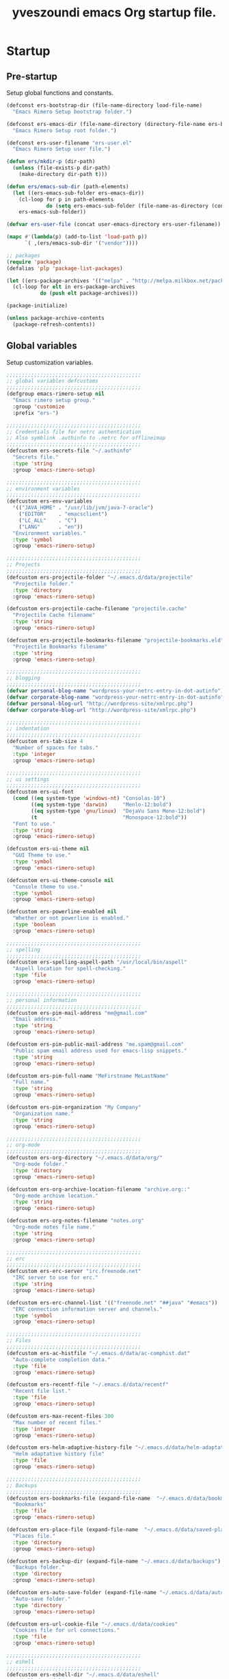 #+TITLE:       yveszoundi emacs Org startup file.
#+EMAIL:       rimerosolutions AT gmail DOT com
#+STARTUP:     odd hidestars fold
#+LANGUAGE:    en
#+OPTIONS:     skip:nil toc:nil
#+HTML_HEAD:   <link rel="publisher" href="https://github.com/yveszoundi" />

* Startup
** Pre-startup
   Setup global functions and constants.

   #+begin_src emacs-lisp
     (defconst ers-bootstrap-dir (file-name-directory load-file-name)
       "Emacs Rimero Setup bootstrap folder.")

     (defconst ers-emacs-dir (file-name-directory (directory-file-name ers-bootstrap-dir))
       "Emacs Rimero Setup root folder.")

     (defconst ers-user-filename "ers-user.el"
       "Emacs Rimero Setup user file.")

     (defun ers/mkdir-p (dir-path)
       (unless (file-exists-p dir-path)
         (make-directory dir-path t)))

     (defun ers/emacs-sub-dir (path-elements)
       (let ((ers-emacs-sub-folder ers-emacs-dir))
         (cl-loop for p in path-elements
                  do (setq ers-emacs-sub-folder (file-name-as-directory (concat ers-emacs-sub-folder p))))
         ers-emacs-sub-folder))

     (defvar ers-user-file (concat user-emacs-directory ers-user-filename))

     (mapc #'(lambda(p) (add-to-list 'load-path p))
           `( ,(ers/emacs-sub-dir '("vendor"))))

     ;; packages
     (require 'package)
     (defalias 'plp 'package-list-packages)

     (let ((ers-package-archives '(("melpa" . "http://melpa.milkbox.net/packages/"))))
       (cl-loop for elt in ers-package-archives
                do (push elt package-archives)))

     (package-initialize)

     (unless package-archive-contents
       (package-refresh-contents))
   #+end_src

** Global variables
   Setup customization variables.

   #+begin_src emacs-lisp
     ;;;;;;;;;;;;;;;;;;;;;;;;;;;;;;;;;;;;;;;;;;;;
     ;; global variables defcustoms
     ;;;;;;;;;;;;;;;;;;;;;;;;;;;;;;;;;;;;;;;;;;;;
     (defgroup emacs-rimero-setup nil
       "Emacs rimero setup group."
       :group 'customize
       :prefix "ers-")
     
     ;;;;;;;;;;;;;;;;;;;;;;;;;;;;;;;;;;;;;;;;;;;;
     ;; Credentials file for netrc authentication
     ;; Also symblink .authinfo to .netrc for offlineimap
     ;;;;;;;;;;;;;;;;;;;;;;;;;;;;;;;;;;;;;;;;;;;;
     (defcustom ers-secrets-file "~/.authinfo"
       "Secrets file."
       :type 'string
       :group 'emacs-rimero-setup)
     
     ;;;;;;;;;;;;;;;;;;;;;;;;;;;;;;;;;;;;;;;;;;;;
     ;; environment variables
     ;;;;;;;;;;;;;;;;;;;;;;;;;;;;;;;;;;;;;;;;;;;;
     (defcustom ers-env-variables
       '(("JAVA_HOME" . "/usr/lib/jvm/java-7-oracle")
         ("EDITOR"    . "emacsclient")
         ("LC_ALL"    . "C")
         ("LANG"      . "en"))
       "Environment variables."
       :type 'symbol
       :group 'emacs-rimero-setup)
     
     ;;;;;;;;;;;;;;;;;;;;;;;;;;;;;;;;;;;;;;;;;;;;
     ;; Projects
     ;;;;;;;;;;;;;;;;;;;;;;;;;;;;;;;;;;;;;;;;;;;;
     (defcustom ers-projectile-folder "~/.emacs.d/data/projectile"
       "Projectile folder."
       :type 'directory
       :group 'emacs-rimero-setup)
     
     (defcustom ers-projectile-cache-filename "projectile.cache"
       "Projectile Cache filename"
       :type 'string
       :group 'emacs-rimero-setup)
     
     (defcustom ers-projectile-bookmarks-filename "projectile-bookmarks.eld"
       "Projectile Bookmarks filename"
       :type 'string
       :group 'emacs-rimero-setup)
     
     ;;;;;;;;;;;;;;;;;;;;;;;;;;;;;;;;;;;;;;;;;;;;
     ;; blogging
     ;;;;;;;;;;;;;;;;;;;;;;;;;;;;;;;;;;;;;;;;;;;;
     (defvar personal-blog-name "wordpress-your-netrc-entry-in-dot-autinfo")
     (defvar corporate-blog-name "wordpress-your-netrc-entry-in-dot-autinfo")
     (defvar personal-blog-url "http://wordpress-site/xmlrpc.php")
     (defvar corporate-blog-url "http://wordpress-site/xmlrpc.php")
     
     ;;;;;;;;;;;;;;;;;;;;;;;;;;;;;;;;;;;;;;;;;;;;
     ;; indentation
     ;;;;;;;;;;;;;;;;;;;;;;;;;;;;;;;;;;;;;;;;;;;;
     (defcustom ers-tab-size 4
       "Number of spaces for tabs."
       :type 'integer
       :group 'emacs-rimero-setup)
     
     ;;;;;;;;;;;;;;;;;;;;;;;;;;;;;;;;;;;;;;;;;;;;
     ;; ui settings
     ;;;;;;;;;;;;;;;;;;;;;;;;;;;;;;;;;;;;;;;;;;;;
     (defcustom ers-ui-font
       (cond ((eq system-type 'windows-nt) "Consolas-10")
             ((eq system-type 'darwin)     "Menlo-12:bold")
             ((eq system-type 'gnu/linux)  "DejaVu Sans Mono-12:bold")
             (t                            "Monospace-12:bold"))
       "Font to use."
       :type 'string
       :group 'emacs-rimero-setup)
     
     (defcustom ers-ui-theme nil
       "GUI Theme to use."
       :type 'symbol
       :group 'emacs-rimero-setup)
     
     (defcustom ers-ui-theme-console nil
       "Console theme to use."
       :type 'symbol
       :group 'emacs-rimero-setup)
     
     (defcustom ers-powerline-enabled nil
       "Whether or not powerline is enabled."
       :type 'boolean
       :group 'emacs-rimero-setup)
     
     ;;;;;;;;;;;;;;;;;;;;;;;;;;;;;;;;;;;;;;;;;;;;
     ;; spelling
     ;;;;;;;;;;;;;;;;;;;;;;;;;;;;;;;;;;;;;;;;;;;;
     (defcustom ers-spelling-aspell-path "/usr/local/bin/aspell"
       "Aspell location for spell-checking."
       :type 'file
       :group 'emacs-rimero-setup)
     
     ;;;;;;;;;;;;;;;;;;;;;;;;;;;;;;;;;;;;;;;;;;;;
     ;; personal information
     ;;;;;;;;;;;;;;;;;;;;;;;;;;;;;;;;;;;;;;;;;;;;
     (defcustom ers-pim-mail-address "me@gmail.com"
       "Email address."
       :type 'string
       :group 'emacs-rimero-setup)
     
     (defcustom ers-pim-public-mail-address "me.spam@gmail.com"
       "Public spam email address used for emacs-lisp snippets."
       :type 'string
       :group 'emacs-rimero-setup)
     
     (defcustom ers-pim-full-name "MeFirstname MeLastName"
       "Full name."
       :type 'string
       :group 'emacs-rimero-setup)
     
     (defcustom ers-pim-organization "My Company"
       "Organization name."
       :type 'string
       :group 'emacs-rimero-setup)
     
     ;;;;;;;;;;;;;;;;;;;;;;;;;;;;;;;;;;;;;;;;;;;;
     ;; org-mode
     ;;;;;;;;;;;;;;;;;;;;;;;;;;;;;;;;;;;;;;;;;;;;
     (defcustom ers-org-directory "~/.emacs.d/data/org/"
       "Org-mode folder."
       :type 'directory
       :group 'emacs-rimero-setup)
     
     (defcustom ers-org-archive-location-filename "archive.org::"
       "Org-mode archive location."
       :type 'string
       :group 'emacs-rimero-setup)
     
     (defcustom ers-org-notes-filename "notes.org"
       "Org-mode notes file name."
       :type 'string
       :group 'emacs-rimero-setup)
     
     ;;;;;;;;;;;;;;;;;;;;;;;;;;;;;;;;;;;;;;;;;;;;
     ;; erc
     ;;;;;;;;;;;;;;;;;;;;;;;;;;;;;;;;;;;;;;;;;;;;
     (defcustom ers-erc-server "irc.freenode.net"
       "IRC server to use for erc."
       :type 'string
       :group 'emacs-rimero-setup)
     
     (defcustom ers-erc-channel-list '(("freenode.net" "##java" "#emacs"))
       "ERC connection information server and channels."
       :type 'symbol
       :group 'emacs-rimero-setup)
     
     ;;;;;;;;;;;;;;;;;;;;;;;;;;;;;;;;;;;;;;;;;;;;
     ;; Files
     ;;;;;;;;;;;;;;;;;;;;;;;;;;;;;;;;;;;;;;;;;;;;
     (defcustom ers-ac-histfile "~/.emacs.d/data/ac-comphist.dat"
       "Auto-complete completion data."
       :type 'file
       :group 'emacs-rimero-setup)
     
     (defcustom ers-recentf-file "~/.emacs.d/data/recentf"
       "Recent file list."
       :type 'file
       :group 'emacs-rimero-setup)
     
     (defcustom ers-max-recent-files 300
       "Max number of recent files."
       :type 'integer
       :group 'emacs-rimero-setup)
     
     (defcustom ers-helm-adaptive-history-file "~/.emacs.d/data/helm-adaptative-history-file"
       "Helm adaptative history file"
       :type 'file
       :group 'emacs-rimero-setup)
     
     ;;;;;;;;;;;;;;;;;;;;;;;;;;;;;;;;;;;;;;;;;;;;
     ;; Backups
     ;;;;;;;;;;;;;;;;;;;;;;;;;;;;;;;;;;;;;;;;;;;;
     (defcustom ers-bookmarks-file (expand-file-name  "~/.emacs.d/data/bookmarks")
       "Bookmarks"
       :type 'file
       :group 'emacs-rimero-setup)
     
     (defcustom ers-place-file (expand-file-name  "~/.emacs.d/data/saved-places")
       "Places file."
       :type 'directory
       :group 'emacs-rimero-setup)
     
     (defcustom ers-backup-dir (expand-file-name "~/.emacs.d/data/backups")
       "Backups folder."
       :type 'directory
       :group 'emacs-rimero-setup)
     
     (defcustom ers-auto-save-folder (expand-file-name "~/.emacs.d/data/auto-save-list/")
       "Auto-save folder."
       :type 'directory
       :group 'emacs-rimero-setup)
     
     (defcustom ers-url-cookie-file "~/.emacs.d/data/cookies"
       "Cookies file for url connections."
       :type 'file
       :group 'emacs-rimero-setup)
     
     ;;;;;;;;;;;;;;;;;;;;;;;;;;;;;;;;;;;;;;;;;;;;
     ;; eshell
     ;;;;;;;;;;;;;;;;;;;;;;;;;;;;;;;;;;;;;;;;;;;;
     (defcustom ers-eshell-dir "~/.emacs.d/data/eshell"
       "Eshell data folder."
       :type 'directory
       :group 'emacs-rimero-setup)
     
     ;;;;;;;;;;;;;;;;;;;;;;;;;;;;;;;;;;;;;;;;;;;;
     ;; packages
     ;;;;;;;;;;;;;;;;;;;;;;;;;;;;;;;;;;;;;;;;;;;;
     (defcustom ers-packages '()
       "A list of packages to ensure are installed."
       :type 'symbol
       :group 'emacs-rimero-setup)
     
     ;;;;;;;;;;;;;;;;;;;;;;;;;;;;;;;;;;;;;;;;;;;;
     ;; Programs
     ;;;;;;;;;;;;;;;;;;;;;;;;;;;;;;;;;;;;;;;;;;;;
     (defcustom ers-browser-program
       (cond ((eq system-type 'windows-nt) 'browse-url-default-windows-browser)
             ((eq system-type 'darwin)     'browse-url-default-macosx-browser)
             (t                            'browse-url-default-linux-browser))
       "Browser application:"
       :type 'symbol
       :group 'emacs-rimero-setup)
   #+end_src

** Post-startup

   Define package utility methods and install default packages.

   #+begin_src emacs-lisp
     (defun ers/package-install (pkg)
       "Install a package."
       (unless (package-installed-p pkg)
         (package-install pkg)))
     
     (defun ers/packages-install (pkgs)
       "Install a list of packages."
       (if (listp pkgs)
           (mapc #'ers/package-install pkgs)
         (error "The list of packages must be a list!")))
     
     (ers/packages-install (cons 'use-package ers-packages))
     
     (mapc #'require '(use-package netrc))
     
     (ers/mkdir-p ers-org-directory)
   #+end_src

   
* Sane defaults

  Setup some emacs defaults.

  #+begin_src emacs-lisp
    ;; Rebind some keys.
    (let ((key-bindings '(("C-s" . isearch-forward-regexp)
                          ("C-r" . isearch-backward-regexp))))
      (cl-loop for key-binding in key-bindings
               do `(bind-key* ,(car key-binding) (cdr key-binding))))

    ;; Enable disabled commands.
    (cl-loop for fn in '(downcase-region upcase-region erase-buffer)
             do (put fn 'disabled nil))

    ;; Transparently open compressed files.
    (auto-compression-mode t)

  #+end_src

* Backups and bookmarks

  Setup backups.

  #+begin_src emacs-lisp
    (setq backup-directory-alist         `(("." . ,ers-backup-dir))
          delete-old-versions            t
          kept-new-versions              6
          kept-old-versions              2
          version-control                t
          url-cookie-file                ers-url-cookie-file
          auto-save-list-file-prefix     ers-auto-save-folder
          tramp-auto-save-directory      ers-auto-save-folder)
  #+end_src

** Bookmarks

   Set the bookmarks file and turn-on autosave.

  #+begin_src emacs-lisp
    (setq bookmark-default-file ers-bookmarks-file
          bookmark-save-flag    1)
  #+end_src

* Aliases
  #+begin_src emacs-lisp
  (defalias 'yes-or-no-p 'y-or-n-p)
  (defalias 'serc        'ers/start-erc)
  #+end_src

* Utility functions

  #+begin_src emacs-lisp
    (defun ers/burry-other-buffer ()
      "Close other buffer window."
      (interactive)
      (when (window-parent)
        (other-window -1)
        (bury-buffer)
        (other-window -1)))

    (defun ers/eval-and-replace (value)
      "Evaluate the sexp at point and replace it with its value"
      (interactive (list (eval-last-sexp nil)))
      (kill-sexp -1)
      (insert (format "%S" value)))

    (defun ers/get-string-from-file (filePath)
      "Return filePath's file content."
      (with-temp-buffer
        (insert-file-contents filePath)
        (buffer-string)))

    (defun ers/comment-or-uncomment-line-or-region ()
      "Comment or uncomment the current line or region."
      (interactive)
      (if (region-active-p)
          (comment-or-uncomment-region (region-beginning) (region-end))
        (comment-or-uncomment-region (line-beginning-position) (line-end-position))))

    (defun ers/copy-symbol-at-point ()
      "Copy the symbol at point."
      (interactive)
      (let ((b (bounds-of-thing-at-point 'symbol)))
        (when b
          (save-excursion
            (kill-ring-save (car b) (cdr b))))))

    (when (eq system-type 'darwin)
      (defvar osx-pbpaste-cmd "/usr/bin/pbpaste"
        "*command-line paste program")

      (defvar osx-pbcopy-cmd "/usr/bin/pbcopy"
        "*command-line copy program")

      (defun osx-pbpaste ()
        "paste the contents of the os x clipboard into the buffer at point."
        (interactive)
        (call-process osx-pbpaste-cmd nil t t))

      (defun osx-pbcopy ()
        "copy the contents of the region into the os x clipboard."
        (interactive)
        (if (or (and (boundp 'mark-active) mark-active)
                (and (fboundp 'region-exists-p) (region-exists-p)))
            (call-process-region
             (region-beginning) (region-end) osx-pbcopy-cmd nil t t)
          (error "region not selected"))))

    (defun ers/recompile-init-files()
      "Recompile emacsd files."
      (interactive)
      (byte-recompile-directory user-emacs-directory 0 nil))
  #+end_src

* Encoding settings

  #+begin_src emacs-lisp
    (set-language-environment   'utf-8)
    (set-keyboard-coding-system 'utf-8)
    (setq locale-coding-system  'utf-8)
    (set-default-coding-systems 'utf-8)
    (set-terminal-coding-system 'utf-8)

    (unless (eq system-type 'windows-nt)
      (set-selection-coding-system 'utf-8))

    (prefer-coding-system 'utf-8)
  #+end_src

* Eshell configuration
  
  #+begin_src emacs-lisp
    (setq eshell-directory-name ers-eshell-dir)
    
    ;; Set environment variables
    (cl-loop for env-var in ers-env-variables
             do (setenv (car env-var) (cdr env-var)))
    
    (use-package exec-path-from-shell
      :ensure exec-path-from-shell
      :if (eq system-type 'darwin)
      :config (progn
                (setq exec-path-from-shell-variables '("PATH" "MANPATH" "SHELL"))
                (exec-path-from-shell-initialize)))
    
    ;;;;;;;;;;;;;;;;;;;;;;;;;;;;;;;;;;;;;;;;;;;;
    ;; EShell settings
    ;;;;;;;;;;;;;;;;;;;;;;;;;;;;;;;;;;;;;;;;;;;;
    (require 'eshell)
    
    (require 'vc-git)
    (defun get-git-branch-name (path)
      (let ((git-directory (concat path "/.git")))
        (if (file-exists-p git-directory)
            (concat " (" (vc-git-mode-line-string git-directory) ") ")
          "")))
    
    (defun get-full-time()
      "Full date and time"
      (format-time-string "%a %d.%m.%y %H:%M:%S" (current-time)))
    
    (setq eshell-prompt-function (lambda nil
                                   (concat
                                    "\n"
                                    (concat "[" (eshell/pwd) "] - " (get-full-time))
                                    "\n"
                                    (user-login-name)
                                    "@"
                                    (system-name)
                                    (get-git-branch-name (eshell/pwd))
                                    " $ " )))
    
    (setq eshell-highlight-prompt       nil
          eshell-history-size           8000
          eshell-path-env               (getenv "PATH")
          eshell-cmpl-cycle-completions nil
          eshell-prompt-regexp          "^[^#$]*[#$] ")
    
    (if (boundp 'eshell-save-history-on-exit)
        (setq eshell-save-history-on-exit t)) ; Don't ask, just save
    
    (if (boundp 'eshell-ask-to-save-history)
        (setq eshell-ask-to-save-history 'always)) ; For older(?) version
    
    (autoload 'ansi-color-for-comint-mode-on "ansi-color" nil t)
    (add-hook 'shell-mode-hook 'ansi-color-for-comint-mode-on)
    
    (defun up (&optional level)
      "Change directory from one up to a level of folders."
      (let* ((path-level (or level 1))
             (path-levels-list (cl-loop for i from path-level downto 1 collect "../"))
             (path-string (apply #'concat path-levels-list)))
        (cd path-string)))
  #+end_src
  
* Indentation settings

  #+begin_src emacs-lisp
    (setq-default indent-tabs-mode nil)

    (defun ers/indentation-apply-style ()
      (cl-loop for elt in '("c-basic-offset"
                            "tab-width"
                            "js2-basic-offset"
                            "js-indent-level"
                            "py-indent-offset"
                            "sgml-basic-offset"
                            "nxml-child-indent"
                            "nxml-outline-child-indent")
               do (progn
                    (eval `(setq-default ,(intern elt) ers-tab-size))
                    (eval `(setq ,(intern elt) ers-tab-size)))))

    (defun ers/indentation-reset-tab-size (new-tab-size)
      (interactive "nEnter new tab size:\n")
      (setq ers-tab-size new-tab-size)
      (ers/indentation-apply-style))

    (ers/indentation-apply-style)

    (defun ers/indent-region-or-buffer ()
      "Indents an entire buffer using the default intenting scheme."
      (interactive)

      (if (region-active-p)
          (indent-region (region-beginning) (region-end))
        (progn
          (delete-trailing-whitespace)
          (indent-region (point-min) (point-max) nil)
          (untabify (point-min) (point-max)))))

    (bind-key "C-c i" 'ers/indent-region-or-buffer)
    (bind-key "RET"   'newline-and-indent)
  #+end_src

* Org mode settings

  #+begin_src emacs-lisp
    (use-package org
      :ensure htmlize
      :init (progn
              (setq org-src-fontify-natively t)
              (setq org-directory ers-org-directory)

              ;; default settings
              (setq org-archive-location (concat org-directory ers-org-archive-location-filename)
                    org-agenda-files (directory-files org-directory t "\.org$")
                    org-export-html-postamble nil
                    org-ers-notes-file (concat org-directory ers-org-notes-filename))

              ;; org capture menu
              (setq org-capture-templates
                    '(("d" "Tasks" entry
                       (file+headline org-ers-notes-file "Tasks")
                       "* TODO %?
    SCHEDULED: %^t"          :clock-in t :clock-resume t)

                      ("e" "Quick task" entry
                       (file+headline org-ers-notes-file "Tasks")
                       "* TODO %^{Task}
    SCHEDULED: %^t"

                       :immediate-finish t)

                      ("f" "Orientation" entry (file org-ers-notes-file)
                       "* ORIENTATION %? :@orientation:
    SCHEDULED: %^t"  :clock-in t :clock-resume t)

                      ("g" "Coding" entry (file org-ers-notes-file)
                       "* CODING%? :@coding:
    SCHEDULED: %^t"  :clock-in t :clock-resume t)

                      ("h" "Help" entry (file org-ers-notes-file)
                       "* HELP %? :@help:
    SCHEDULED: %^t"  :clock-in t :clock-resume t)


                      ("i" "Phone call" entry (file org-ers-notes-file)
                       "* PHONE %? :@phone:
    SCHEDULED: %^t"   :clock-in t :clock-resume t)


                      ("j" "Mail browsing" entry (file org-ers-notes-file)
                       "* EMAIL Browsing :@email:
    SCHEDULED: %^t"    :clock-in t :clock-resume t)


                      ("k" "Mail reply" entry (file org-ers-notes-file)
                       "* EMAIL Reply %? :@email:
    SCHEDULED: %^t"    :clock-in t :clock-resume t)


                      ("k" "Team Meetings" entry (file org-ers-notes-file)
                       "* TEAM MEETING :@meeting:
    SCHEDULED: %^t"    :clock-in t :clock-resume t)


                      ("k" "Other meetings" entry (file org-ers-notes-file)
                       "* MEETING %? :@meeting:
    SCHEDULED: %^t"   :clock-in t :clock-resume t)


                      ("l" "Break" entry (file org-ers-notes-file)
                       "* BREAK :@break:
    SCHEDULED: %^t"    :clock-in t :clock-resume t)))

              ;; todo states
              (setq org-todo-keywords '((sequence "TODO(t)" "|" "DONE(d)" "|" "WAITING(w)")
                                        (sequence "REPORT(r)" "BUG(b)" "KNOWNCAUSE(k)" "|" "FIXED(f)")
                                        (sequence "|" "CANCELED(c)")))

              ;; tags
              (setq org-tag-alist '(("@orientation" . ?a)
                                    ("@coding" . ?b)
                                    ("@help" . ?c)
                                    ("@phone" . ?d)
                                    ("@documentation" . ?e)
                                    ("@meeting" . ?f)
                                    ("@email" . ?g)
                                    ("@break" . ?h)))

              ;; require htmlize.el
              (setq org-agenda-exporter-settings'((ps-number-of-columns 2)
                                                  (ps-landscape-mode t)
                                                  (org-agenda-add-entry-text-maxlines 5)
                                                  (htmlize-output-type 'css)))))
  #+end_src

* Personal information

  #+begin_src emacs-lisp
    (setq user-mail-address ers-pim-mail-address
          user-full-name ers-pim-full-name
          message-signature-file "~/.signature")
  #+end_src

* Programming and related

** Version control

   Setup svn and git.

   #+begin_src emacs-lisp
     (use-package vc-svn
       :ensure dsvn
       :init (progn
               (autoload 'svn-status "dsvn" "Run `svn status'." t)
               (autoload 'svn-update "dsvn" "Run `svn update'." t)))

     (use-package magit
       :ensure magit
       :bind    ("C-x g" . magit-status)
       :config  (defadvice magit-status (after magit-status-advice (dir) activate)
                  (when (window-parent)
                    (delete-other-windows))))
   #+end_src

** Project management
   Use projectile for project management.

   #+begin_src emacs-lisp
     (use-package projectile
       :ensure projectile
       :config (projectile-global-mode t)
       :init (progn
               ;; create projectile data folder if non-existent
               (ers/mkdir-p ers-projectile-folder)
     
               ;; set projectile custom variables
               (let* ((ers-projectile-dir (file-name-as-directory ers-projectile-folder))
                      (ers-projectile-cache-file (concat ers-projectile-dir ers-projectile-cache-filename))
                      (ers-projectile-bookmarks-file (concat ers-projectile-dir ers-projectile-bookmarks-filename)))
                 (setq projectile-cache-file          ers-projectile-cache-file
                       projectile-known-projects-file ers-projectile-bookmarks-file
                       projectile-indexing-method     'alien
                       projectile-enable-caching      t)))
       :diminish projectile-mode)
   #+end_src

** Groovy and Grails

   Settings for Groovy and Grails development.

*** Groovy mode
   #+begin_src emacs-lisp
     (use-package groovy-mode
       :ensure groovy-mode
       :defer t
       :mode ("\\.\\(groovy\\|gradle\\)$" . groovy-mode))
   #+end_src

*** Grails settings

   #+begin_src emacs-lisp
  (use-package grails-projectile-mode
    :init (grails-projectile-global-mode t)
    :diminish grails-projectile-mode)
   #+end_src

** XML mode

   #+begin_src emacs-lisp
     (use-package nxml-mode
       :init (setq nxml-slash-auto-complete-flag t)
       :defer t
       :mode ("\\.\\(pom\\|xsd\\|xsl\\|xslt\\|gsp\\)$" . nxml-mode))
   #+end_src

** Markdown keybindings

   #+begin_src emacs-lisp
     (use-package markdown-mode
       :ensure markdown-mode
       :defer t
       :mode ("\\.\\(markdown\\|mdown\\|md\\)$" . markdown-mode))
   #+end_src

* Yasnippets configuration

  #+begin_src emacs-lisp
    (use-package yasnippet
      :ensure yasnippet
      :init (setq yas-verbosity 1)
      :config (progn
                (yas-global-mode t)
    
                (let* ((yas-elpa-snippets-folder (car (file-expand-wildcards
                                                       (concat user-emacs-directory "elpa/yasnippet-*/snippets"))))
                       (yas-folder-candidates  `(,yas-elpa-snippets-folder
                                                 ,(concat user-emacs-directory "snippets")
                                                 ,(concat ers-emacs-dir "snippets"))))
    
                  (cl-loop for p in yas-folder-candidates
                           unless (file-exists-p p)
                           do (cl-delete p yas-folder-candidates))
    
                  (setq yas-snippet-dirs yas-folder-candidates))
                (yas-reload-all))
      :diminish yas-minor-mode)
  #+end_src

* Spellchecking configuration

  #+begin_src emacs-lisp
    (setq ispell-program-name ers-spelling-aspell-path)
  #+end_src

* Networking
** Web browsing

   #+begin_src emacs-lisp
     (setq browse-url-browser-function          ers-browser-program
           browse-url-new-window-flag           t
           browse-url-firefox-new-window-is-tab t)
     (bind-key "C-c m ." 'browse-url-at-point)

     ;; w3m
     (use-package w3m
       :ensure w3m
       :init (setq w3m-coding-system             'utf-8
                   w3m-file-coding-system        'utf-8
                   w3m-file-name-coding-system   'utf-8
                   w3m-input-coding-system       'utf-8
                   w3m-output-coding-system      'utf-8
                   w3m-terminal-coding-system    'utf-8
                   w3m-use-cookies               t
                   w3m-cookie-accept-bad-cookies t)
       :bind ("C-c m w" . w3m-browse-url))

   #+end_src

** IRC configuration

   #+begin_src emacs-lisp
     (use-package erc
       :config (progn
                 (setq erc-kill-buffer-on-part          t
                       erc-prompt-for-nickserv-password nil
                       erc-autojoin-channels-alist      ers-erc-channel-list
                       erc-kill-queries-on-quit         t
                       erc-hide-list                    '("JOIN" "PART" "QUIT" "NICK")
                       erc-kill-server-buffer-on-quit   t)

                 (setq erc-prompt  (lambda () (concat (buffer-name) "> ")))

                 ;; auto-fill buffer window
                 (add-hook 'window-configuration-change-hook
                           '(lambda () (setq erc-fill-column (- (window-width) 2)))))

       :init (defun ers/start-erc ()
               (interactive)
               (let ((erc-config (netrc-machine (netrc-parse ers-secrets-file) "erc-config" t)))
                 (erc :server   ers-erc-server
                      :nick     (netrc-get erc-config "login")
                      :password (netrc-get erc-config "password")))))

   #+end_src

** Blogging

   #+begin_src emacs-lisp
     (use-package org2blog
       :ensure org2blog
       :config (setq corporate-blog (netrc-machine (netrc-parse ers-secrets-file) "corporate-blog" t)
                     personal-blog  (netrc-machine (netrc-parse ers-secrets-file) "personal-blog"  t)
                     org2blog/wp-blog-alist `((,corporate-blog-name
                                               :url ,corporate-blog-url
                                               :username (netrc-get corporate-blog "login")
                                               :password (netrc-get corporate-blog "password"))
                                              (,personal-blog-name
                                               :url ,personal-blog-url
                                               :username (netrc-get personal-blog "login")
                                               :password (netrc-get personal-blog "password")))))

   #+end_src

* Various utilities

  #+begin_src emacs-lisp
    (defun ers/insert-time (&optional date-pattern)
      "Inserts the time given an optional pattern."
      (interactive "P")
      (let ((current-date-pattern (or date-pattern "%a %d.%m.%y %H:%M:%S")))
        (insert (ers/get-date current-date-pattern))))
    
    (defun ers/get-date (date-pattern)
      "Returns a formatted date for a given pattern."
      (format-time-string date-pattern (current-time)))
    
    (defun ers/insert-date-simple ()
      "Inserts the time in year-month-date format."
      (interactive)
      (ers/insert-time "%Y-%m-%d"))
    
    (defun ers/insert-date-raw ()
      "Insert the time in raw format."
      (interactive)
      (ers/insert-time "%Y%m%d.%H%M%S"))
    
    (defun ers/insert-date-full()
      "Inserts the full date and time."
      (interactive)
      (ers/insert-time "%a %d.%m.%y %T"))
    
    (defun open-next-line (arg)
      "Move to the next line and then opens a line.
                            See also `newline-and-indent'."
      (interactive "p")
      (end-of-line)
      (open-line arg)
      (forward-line 1))
    
    (defun open-previous-line (arg)
      "Open a new line before the current one.
                             See also `newline-and-indent'."
      (interactive "p")
      (beginning-of-line)
      (open-line arg))
    
    (use-package switch-window
      :ensure switch-window
      :bind ("C-c w" . switch-window))
    
    (use-package browse-kill-ring
      :ensure browse-kill-ring
      :defer t
      :config (browse-kill-ring-default-keybindings))
    
    (use-package anzu
      :ensure anzu
      :config (global-anzu-mode t)
      :diminish anzu-mode)
    
    (use-package wrap-region
      :ensure wrap-region
      :config (wrap-region-global-mode t)
      :diminish wrap-region-mode)
    
    (use-package undo-tree
      :ensure undo-tree
      :config (global-undo-tree-mode t)
      :init (setq undo-tree-visualizer-relative-timestamps  t
                  undo-tree-visualizer-timestamps           t)
      :diminish undo-tree-mode)
    
    (use-package expand-region
      :ensure expand-region
      :bind ("C-c e" . er/expand-region))
    
    (use-package hl-line
      :init (add-hook 'prog-mode-hook 'hl-line-mode))
    
    (use-package linum
      :init (setq linum-format (quote "%4d "))
      :config (add-hook 'prog-mode-hook 'linum-mode))
    
    (use-package ace-jump-mode
      :ensure ace-jump-mode
      :bind ("C-c j" . ace-jump-mode)
      :diminish ace-jump-mode)
    
    (use-package buffer-stack
      :ensure buffer-stack
      :bind (("C-c [" . buffer-stack-down)
             ("C-c ]" . buffer-stack-up))
      :init (buffer-stack-track))
    
    (use-package uniquify
      :config (setq uniquify-separator           "/"
                    uniquify-buffer-name-style   'forward
                    uniquify-after-kill-buffer-p t
                    uniquify-ignore-buffers-re   "^\\*"))
    
    (use-package saveplace
      :init (progn (setq-default save-place t)
                   (setq save-place-file ers-place-file)))
    
    (use-package recentf
      :init (progn (setq recentf-max-menu-items ers-max-recent-files
                         recentf-exclude        '("/tmp" "/ssh:" "\\ido.last" "recentf")
                         recentf-save-file      ers-recentf-file)
                   (recentf-mode +1))
    
      :bind ("C-x C-r" . helm-recentf))
    
    (use-package ls-lisp
      :config (setq ls-lisp-use-insert-directory-program nil
                    ls-lisp-dirs-first t
                    ls-list-ignore-case t))
    
    (use-package dired
      :defer t
      :init (setq dired-recursive-deletes 'always
                  dired-recursive-copies  'always)
      :config (progn
                (put 'dired-find-alternate-file 'disabled nil)
                (defun ers/dired-go-to-first-item ()
                  (interactive)
                  (goto-char (point-min))
                  (dired-next-line 3))
    
                (defun ers/dired-go-to-last-item ()
                  (interactive)
                  (goto-char (point-max))
                  (dired-previous-line 1))
    
                (defun ers/copy-filename-at-point (arg)
                  (interactive "P")
    
                  (let ((f-name-prefix ""))
                    (when arg
                      (setq f-name-prefix default-directory))
    
                    (save-excursion
                      (end-of-line)
                      (let ((b (bounds-of-thing-at-point 'filename)))
                        (when b
                          (save-excursion
                            (let ((beg (decf (car b)))
                                  (end (decf (cdr b))))
                              (kill-new
                               (concat f-name-prefix
                                       (substring-no-properties (buffer-string)
                                                                beg
                                                                end))))))))))
    
                (bind-keys :map dired-mode-map
                           ("."   .  dired-up-directory)
                           ("@"   . ers/copy-filename-at-point )
                           ("M-P" . ers/dired-go-to-first-item )
                           ("M-N" . ers/dired-go-to-last-item ))))
    
    (use-package dired-details
      :ensure dired-details
      :init (setq-default dired-details-hidden-string "--- ")
      :config (dired-details-install))
    
    (use-package drag-stuff
      :ensure drag-stuff
      :bind (("M-P" . drag-stuff-up)
             ("M-N" . drag-stuff-down)))
    
    (use-package duplicate-thing
      :ensure duplicate-thing
      :bind ("C-c d" . duplicate-thing))
    
    (use-package rainbow-delimiters
      :ensure rainbow-delimiters
      :defer t
      :config (add-hook 'prog-mode-hook 'rainbow-delimiters-mode))
    
    (let ((ers-keybindings `((,(kbd "C-c g")   . goto-line)
                             (,(kbd "C-o")     . open-next-line)
                             (,(kbd "M-o")     . open-previous-line)
                             (,(kbd "C-x 4 k") . ers/burry-other-buffer)
                             (,(kbd "C-c C-e") . ers/eval-and-replace)
                             (,(kbd "C-x y")   . ers/copy-symbol-at-point)
                             (,(kbd "C-c r")   . revert-buffer)
                             (,(kbd "C-c /")   . ers/comment-or-uncomment-line-or-region))))
      (dolist (ers-keybinding ers-keybindings)
        (global-set-key (car ers-keybinding) (cdr ers-keybinding))))
    
    (add-hook 'emacs-lisp-mode-hook       'turn-on-eldoc-mode)
    (add-hook 'lisp-interaction-mode-hook 'turn-on-eldoc-mode)
    
    (use-package eldoc
      :defer t
      :diminish eldoc-mode)
  #+end_src

* Completion, matching and suggestions
** Hippie-expand

   #+begin_src emacs-lisp
  (setq hippie-expand-try-functions-list '(try-expand-dabbrev
                                           try-expand-dabbrev-all-buffers
                                           try-expand-dabbrev-from-kill
                                           try-complete-file-name-partially
                                           try-complete-file-name
                                           try-expand-all-abbrevs
                                           try-expand-list
                                           try-expand-line
                                           try-complete-lisp-symbol-partially
                                           try-complete-lisp-symbol))

  (global-set-key "\M- " 'hippie-expand)
   #+end_src

** Auto-complete settings

   #+begin_src emacs-lisp
     (use-package auto-complete-config
       :ensure auto-complete
       :init (set-default 'ac-sources '(ac-source-abbrev
                                        ac-source-dictionary
                                        ac-source-words-in-buffer
                                        ac-source-words-in-same-mode-buffers
                                        ac-source-semantic))
       :config (progn
                 (setq ac-comphist-file ers-ac-histfile)
                 (ac-config-default)
                 (setq ac-use-menu-map t)
     
                 ;; Default settings
                 (bind-keys :map ac-menu-map
                            ("C-n"   . ac-next)
                            ("C-p"   . ac-previous)
                            ("M-TAB" . auto-complete))
     
                 (dolist (fn '(auto-complete-mode global-auto-complete-mode))
                   (funcall fn t)))
     
       :diminish auto-complete-mode)
   #+end_src

** Helm settings

   #+begin_src emacs-lisp
     (use-package helm
       :ensure helm
     
       :config (setq helm-ff-transformer-show-only-basename nil
                     helm-adaptive-history-file             ers-helm-adaptive-history-file
                     helm-boring-file-regexp-list           '("\\.git$" "\\.svn$" "\\.elc$")
                     helm-yank-symbol-first                 t
                     helm-ff-auto-update-initial-value      t
                     helm-input-idle-delay                  0.1
                     helm-idle-delay                        0.1)
     
       :init (progn
               (require 'helm-config)
               (helm-mode t)
               (helm-adaptative-mode t)
     
               (use-package helm-ag
                 :init (use-package ag
                         :ensure ag)
                 :ensure helm-ag
                 :bind ("C-c a" . helm-ag))     
     
               (use-package helm-descbinds
                 :ensure helm-descbinds
                 :bind ("C-h b"   . helm-descbinds))
     
               (use-package helm-projectile
                 :ensure helm-projectile
                 :bind ("C-c h" . helm-projectile))
     
               (add-hook 'eshell-mode-hook
                         #'(lambda ()
                             (bind-key "M-p" 'helm-eshell-history eshell-mode-map)))
     
               (use-package helm-swoop
                 :ensure helm-swoop
                 :bind ("C-c o" . helm-swoop))
     
               (bind-key "C-c C-SPC" 'helm-ff-run-toggle-auto-update helm-find-files-map))     
     
       :bind (("C-x r l" . helm-bookmarks)
              ("C-x C-m" . helm-M-x)
              ("C-x C-f" . helm-find-files)
              ("C-x C-b" . helm-buffers-list))
     
       :diminish helm-mode)
   #+end_src

* UI configuration

** Misc

   #+begin_src emacs-lisp
  (setq visible-bell             t
        display-time-24hr-format t
        use-dialog-box           nil
        default-frame-alist      `((font . ,ers-ui-font)))
   #+end_src

** Themes

   #+begin_src emacs-lisp
     (defun ers/load-theme (theme-symbol)
       (when (boundp theme-symbol)
         (when (symbol-value theme-symbol)
         (funcall 'load-theme (symbol-value theme-symbol) t))))

     (if window-system
         (ers/load-theme 'ers-ui-theme)
       (ers/load-theme 'ers-ui-theme-console))
   #+end_src

** Modeline

   #+begin_src emacs-lisp
     (use-package powerline
       :ensure powerline
       :defer t
       :if (and (boundp 'ers-powerline-enabled)
                ers-powerline-enabled)
       :config (progn
                 (setq powerline-arrow-shape 'curve)
                 (powerline-default-theme)))
   #+end_src

** Fonts
   #+begin_src emacs-lisp
     (defun ers/fontify-frame (frame)
       (set-frame-parameter frame 'font ers-ui-font))

     (defun ers/set-current-font ()
       (interactive)
       ;; Fontify current frame
       (ers/fontify-frame nil)
       ;; Fontify any future frames
       (push 'ers/fontify-frame after-make-frame-functions))

     (if window-system
         (ers/set-current-font))
   #+end_src

** Enable/Disable UI modes

   #+begin_src emacs-lisp
     (defun ers/apply-frame-settings ()
       (dolist (mode '(menu-bar-mode tool-bar-mode scroll-bar-mode blink-cursor-mode))
         (when (fboundp mode) (funcall mode -1)))

       (dolist (mode '(show-paren-mode display-time-mode column-number-mode))
         (when (fboundp mode) (funcall mode 1))))

     (ers/apply-frame-settings)
   #+end_src

* User settings

  #+begin_src emacs-lisp
    (when (file-exists-p ers-user-file)
      (load ers-user-file 'noerror))

    (message "emacs-rimero-setup done loading.")
  #+end_src
